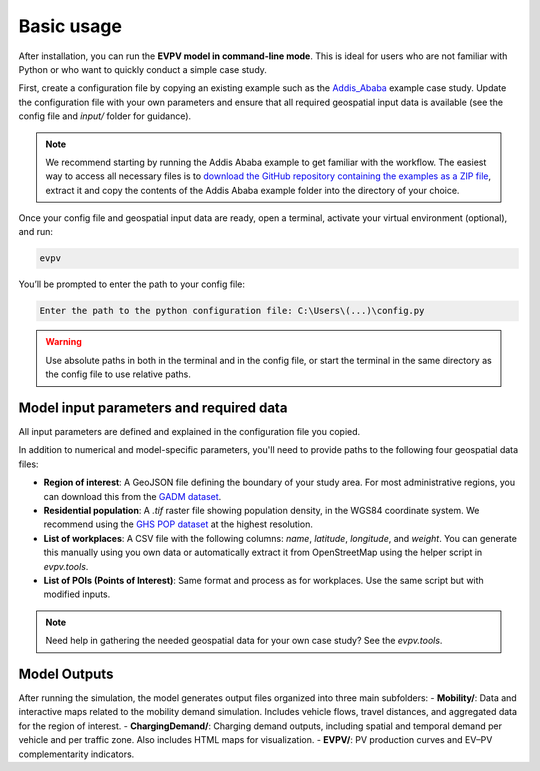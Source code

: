 Basic usage
===========

After installation, you can run the **EVPV model in command-line mode**. This is ideal for users who are not familiar with Python or who want to quickly conduct a simple case study.

First, create a configuration file by copying an existing example such as the `Addis_Ababa <https://github.com/evpv-simulator/evpv-examples>`_ example case study. Update the configuration file with your own parameters and ensure that all required geospatial input data is available (see the config file and `input/` folder for guidance).

.. note::
    We recommend starting by running the Addis Ababa example to get familiar with the workflow. The easiest way to access all necessary files is to `download the GitHub repository containing the examples as a ZIP file <https://github.com/evpv-simulator/evpv-examples/archive/refs/heads/main.zip>`_, extract it and copy the contents of the Addis Ababa example folder into the directory of your choice.

Once your config file and geospatial input data are ready, open a terminal, activate your virtual environment (optional), and run:

.. code-block:: bash

    evpv

You’ll be prompted to enter the path to your config file:

.. code-block:: bash

    Enter the path to the python configuration file: C:\Users\(...)\config.py

.. warning::
    Use absolute paths in both in the terminal and in the config file, or start the terminal in the same directory  as the config file to use relative paths.

Model input parameters and required data
----------------------------------------

All input parameters are defined and explained in the configuration file you copied.

In addition to numerical and model-specific parameters, you'll need to provide paths to the following four geospatial data files:

- **Region of interest**: A GeoJSON file defining the boundary of your study area. For most administrative regions, you can download this from the `GADM dataset <https://gadm.org/>`_.
- **Residential population**: A `.tif` raster file showing population density, in the WGS84 coordinate system. We recommend using the `GHS POP dataset <https://human-settlement.emergency.copernicus.eu/download.php?ds=pop>`_ at the highest resolution.
- **List of workplaces**: A CSV file with the following columns: `name`, `latitude`, `longitude`, and `weight`. You can generate this manually using you own data or automatically extract it from OpenStreetMap using the helper script in `evpv.tools`.
- **List of POIs (Points of Interest)**: Same format and process as for workplaces. Use the same script but with modified inputs.

.. note::
    Need help in gathering the needed geospatial data for your own case study? See the `evpv.tools`.

Model Outputs
-------------

After running the simulation, the model generates output files organized into three main subfolders:
- **Mobility/**: Data and interactive maps related to the mobility demand simulation. Includes vehicle flows, travel distances, and aggregated data for the region of interest.
- **ChargingDemand/**: Charging demand outputs, including spatial and temporal demand per vehicle and per traffic zone. Also includes HTML maps for visualization.
- **EVPV/**: PV production curves and EV–PV complementarity indicators.